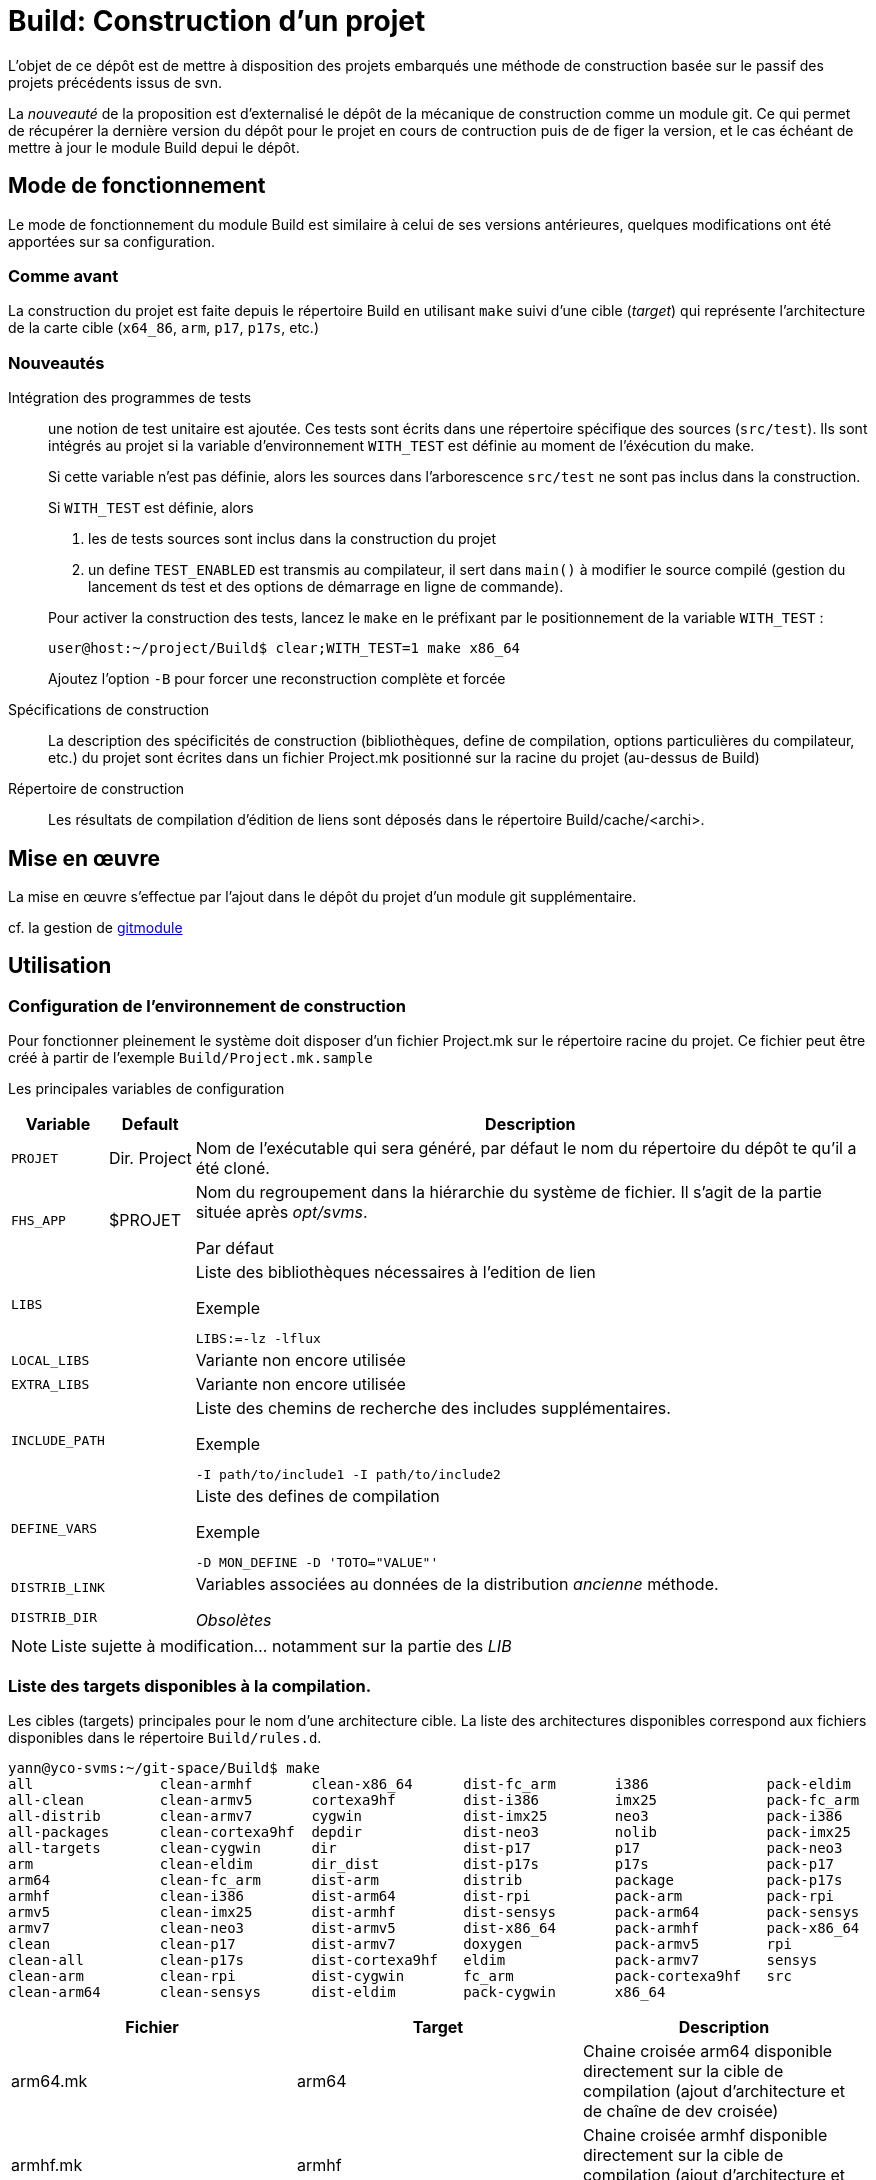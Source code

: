 = Build: Construction d'un projet

L'objet de ce dépôt est de mettre à disposition des projets embarqués une méthode de 
construction basée sur le passif des projets précédents issus de svn.

La _nouveauté_ de la proposition est d'externalisé le dépôt de la mécanique de 
construction comme un module git. Ce qui permet de récupérer la dernière version 
du dépôt pour le projet en cours de contruction puis de de figer la version, et 
le cas échéant de mettre à jour le module Build depui le dépôt.

== Mode de fonctionnement
Le mode de fonctionnement du module Build est similaire à celui de ses versions
antérieures, quelques modifications ont été apportées sur sa configuration.

=== Comme avant

La construction du projet est faite depuis le répertoire Build en utilisant `make`
suivi d'une cible (_target_) qui représente l'architecture de la carte cible 
(`x64_86`, `arm`, `p17`, `p17s`, etc.)

=== Nouveautés
Intégration des programmes de tests:: une notion de test unitaire est ajoutée.
Ces tests sont écrits dans une répertoire spécifique des sources (`src/test`).
Ils sont intégrés au projet si la variable d'environnement `WITH_TEST` est 
définie au moment de l'éxécution du make.
+
Si cette variable n'est pas définie, alors les sources dans l'arborescence 
`src/test` ne sont pas inclus dans la construction. 
+
Si `WITH_TEST` est définie, alors 
+
--
. les de tests sources sont inclus dans la construction du projet
. un define `TEST_ENABLED` est transmis au compilateur, il sert dans `main()` à modifier le source compilé (gestion du lancement ds test et des options de démarrage en ligne de commande).
--
+
Pour activer la construction des tests, lancez le `make` en le préfixant par le positionnement de la variable `WITH_TEST` :
+
----
user@host:~/project/Build$ clear;WITH_TEST=1 make x86_64
----
+ 
Ajoutez l'option `-B` pour forcer une reconstruction complète et forcée

Spécifications de construction:: La description des spécificités de construction 
(bibliothèques, define de compilation, options particulières du compilateur, etc.)
du projet sont écrites dans un fichier Project.mk positionné sur la racine du 
projet (au-dessus de Build)

Répertoire de construction:: Les résultats de compilation d'édition de liens sont 
déposés dans le répertoire Build/cache/<archi>.


== Mise en œuvre
La mise en œuvre s'effectue par l'ajout dans le dépôt du projet d'un 
module git supplémentaire.

cf. la gestion de https://git-scm.com/docs/gitmodules[gitmodule^]

== Utilisation
=== Configuration de l'environnement de construction
Pour fonctionner pleinement le système doit disposer d'un fichier Project.mk sur 
le répertoire racine du projet.
Ce fichier peut être créé à partir de l'exemple `Build/Project.mk.sample`

Les principales variables de configuration

[cols="m,a,a",options="header,autowidth"]
|===
| Variable | Default | Description

| PROJET       | Dir.{nbsp}Project 
| Nom de l'exécutable qui sera généré, par défaut le nom du
  répertoire du dépôt te qu'il a été cloné.

| FHS_APP      | $PROJET 
| Nom du regroupement dans la hiérarchie du système de fichier.
Il s'agit de la partie située après _opt/svms_.

Par défaut 

| LIBS         | 
| Liste des bibliothèques nécessaires à l'edition de lien

.Exemple
   LIBS:=-lz -lflux

| LOCAL_LIBS   | 
| Variante non encore utilisée

| EXTRA_LIBS   |
| Variante non encore utilisée

| INCLUDE_PATH | 
|
Liste des chemins de recherche des includes supplémentaires.

.Exemple
   -I path/to/include1 -I path/to/include2

| DEFINE_VARS  | 
| Liste des defines de compilation

.Exemple
   -D MON_DEFINE -D 'TOTO="VALUE"'

| DISTRIB_LINK | 
.2+|
Variables associées au données de la distribution _ancienne_ méthode.

_Obsolètes_
| DISTRIB_DIR  | 
|===

NOTE: Liste sujette à modification... notamment sur la partie des _LIB_

=== Liste des targets disponibles à la compilation.
Les cibles (targets) principales pour le nom d'une architecture cible. La liste 
des architectures disponibles correspond aux fichiers disponibles dans le répertoire
`Build/rules.d`.

[source,bash]
----
yann@yco-svms:~/git-space/Build$ make 
all               clean-armhf       clean-x86_64      dist-fc_arm       i386              pack-eldim
all-clean         clean-armv5       cortexa9hf        dist-i386         imx25             pack-fc_arm
all-distrib       clean-armv7       cygwin            dist-imx25        neo3              pack-i386
all-packages      clean-cortexa9hf  depdir            dist-neo3         nolib             pack-imx25
all-targets       clean-cygwin      dir               dist-p17          p17               pack-neo3
arm               clean-eldim       dir_dist          dist-p17s         p17s              pack-p17
arm64             clean-fc_arm      dist-arm          distrib           package           pack-p17s
armhf             clean-i386        dist-arm64        dist-rpi          pack-arm          pack-rpi
armv5             clean-imx25       dist-armhf        dist-sensys       pack-arm64        pack-sensys
armv7             clean-neo3        dist-armv5        dist-x86_64       pack-armhf        pack-x86_64
clean             clean-p17         dist-armv7        doxygen           pack-armv5        rpi
clean-all         clean-p17s        dist-cortexa9hf   eldim             pack-armv7        sensys
clean-arm         clean-rpi         dist-cygwin       fc_arm            pack-cortexa9hf   src
clean-arm64       clean-sensys      dist-eldim        pack-cygwin       x86_64
----

|===
| Fichier | Target | Description

| arm64.mk 
| arm64 
| Chaine croisée arm64 disponible directement sur la cible de compilation 
(ajout d'architecture et de chaîne de dev croisée) 

| armhf.mk 
| armhf 
| Chaine croisée armhf disponible directement sur la cible de compilation 
(ajout d'architecture et de chaîne de dev croisée) 

| arm.mk 
| arm 
| Chaîne de développement croisé pour architecture arm de la carte Pilote12
issu d'une distribuion yocto

| armv5.mk 
| armv5 
| Chaîne de développement croisé pour architecture arm5

_Alias de arm_

| armv7.mk 
| armv7 
| Destiné à la cible de la CPU conçues par la société Eldim (obsolète)
_Alias cortexa9hf_

| cortexa9hf.mk 
| cortexa9hf 
| Destiné à la cible de la CPU conçues par la société Eldim (obsolète)

| cygwin.mk 
| cygwin 
| Destiné à l'environnement cygwin, déveloopement pour window 
(obsolète)

| eldim.mk 
| eldim 
|  Destiné à la cible de la CPU conçues par la société Eldim (obsolète)
_Alias cortexa9hf_

| fc_arm.mk 
| fc_arm 
|  Destiné à la cible de la CPU conçues par la société Eldim (obsolète)
_Alias cortexa9hf_

| i386.mk 
| i386 
| version PC 32bits

| imx25.mk 
| imx25 
| alias sur arm pour carte pilote12 -> arm.mk

| neo3.mk 
| neo3 
| Carte friendlyelec nanopineo3 (CPU RK3328)
_Alias arm64_

| p17.mk 
| p17 
| Carte pilote17 distrib dite non sécurisée

| p17s.mk 
| p17s 
| Carte pilote17 distrib dite sécurisée

| rpi.mk 
| rpi 
| Carte raspberry PI 32bit

| sensys.mk 
| sensys 
| Carte Sensys pour trafic (obsolète)

| x86_64.mk 
| x86_64 
| Cible PC 64bits

|===

Sur la base de ces cibles sont ajoutées les cibles suivantes
|===
| prefix | Description

|     all     | construction pour toutes les cibles possibles
| all-clean
all-distrib
all-packages
all-targets | application pour toutes les cibles du suffixe   | 
| clean-<xxx> | nettoyage des élémenst de compilation et d'édition de lien
| dist-<xxx>  | Création de la distribution en tar gz ancienne mode (obsolète sur les nouveaux projets)
| pack-<xxx>  | création d'un packaging sous forme d'un shell auto extractible
| doxygen     | création de la documentation doxygen par extraction des sources 
| src         | création d'une archive tar gz contenant les sources
|===


